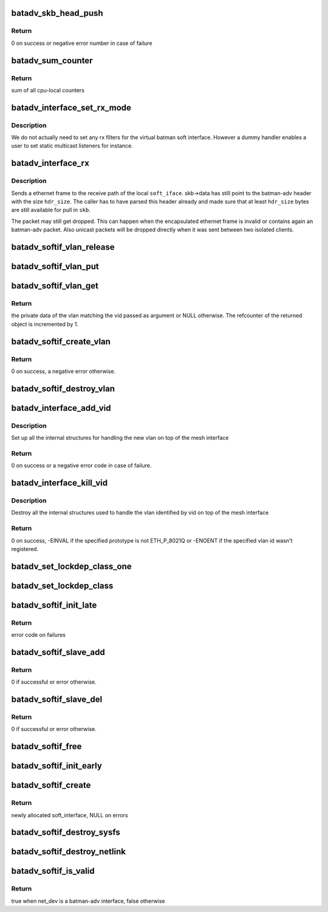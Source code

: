 .. -*- coding: utf-8; mode: rst -*-
.. src-file: net/batman-adv/soft-interface.c

.. _`batadv_skb_head_push`:

batadv_skb_head_push
====================

.. c:function:: int batadv_skb_head_push(struct sk_buff *skb, unsigned int len)

    Increase header size and move (push) head pointer

    :param struct sk_buff \*skb:
        packet buffer which should be modified

    :param unsigned int len:
        number of bytes to add

.. _`batadv_skb_head_push.return`:

Return
------

0 on success or negative error number in case of failure

.. _`batadv_sum_counter`:

batadv_sum_counter
==================

.. c:function:: u64 batadv_sum_counter(struct batadv_priv *bat_priv, size_t idx)

    Sum the cpu-local counters for index 'idx'

    :param struct batadv_priv \*bat_priv:
        the bat priv with all the soft interface information

    :param size_t idx:
        index of counter to sum up

.. _`batadv_sum_counter.return`:

Return
------

sum of all cpu-local counters

.. _`batadv_interface_set_rx_mode`:

batadv_interface_set_rx_mode
============================

.. c:function:: void batadv_interface_set_rx_mode(struct net_device *dev)

    set the rx mode of a device

    :param struct net_device \*dev:
        registered network device to modify

.. _`batadv_interface_set_rx_mode.description`:

Description
-----------

We do not actually need to set any rx filters for the virtual batman
soft interface. However a dummy handler enables a user to set static
multicast listeners for instance.

.. _`batadv_interface_rx`:

batadv_interface_rx
===================

.. c:function:: void batadv_interface_rx(struct net_device *soft_iface, struct sk_buff *skb, int hdr_size, struct batadv_orig_node *orig_node)

    receive ethernet frame on local batman-adv interface

    :param struct net_device \*soft_iface:
        local interface which will receive the ethernet frame

    :param struct sk_buff \*skb:
        ethernet frame for \ ``soft_iface``\ 

    :param int hdr_size:
        size of already parsed batman-adv header

    :param struct batadv_orig_node \*orig_node:
        originator from which the batman-adv packet was sent

.. _`batadv_interface_rx.description`:

Description
-----------

Sends a ethernet frame to the receive path of the local \ ``soft_iface``\ .
skb->data has still point to the batman-adv header with the size \ ``hdr_size``\ .
The caller has to have parsed this header already and made sure that at least
\ ``hdr_size``\  bytes are still available for pull in \ ``skb``\ .

The packet may still get dropped. This can happen when the encapsulated
ethernet frame is invalid or contains again an batman-adv packet. Also
unicast packets will be dropped directly when it was sent between two
isolated clients.

.. _`batadv_softif_vlan_release`:

batadv_softif_vlan_release
==========================

.. c:function:: void batadv_softif_vlan_release(struct kref *ref)

    release vlan from lists and queue for free after rcu grace period

    :param struct kref \*ref:
        kref pointer of the vlan object

.. _`batadv_softif_vlan_put`:

batadv_softif_vlan_put
======================

.. c:function:: void batadv_softif_vlan_put(struct batadv_softif_vlan *vlan)

    decrease the vlan object refcounter and possibly release it

    :param struct batadv_softif_vlan \*vlan:
        the vlan object to release

.. _`batadv_softif_vlan_get`:

batadv_softif_vlan_get
======================

.. c:function:: struct batadv_softif_vlan *batadv_softif_vlan_get(struct batadv_priv *bat_priv, unsigned short vid)

    get the vlan object for a specific vid

    :param struct batadv_priv \*bat_priv:
        the bat priv with all the soft interface information

    :param unsigned short vid:
        the identifier of the vlan object to retrieve

.. _`batadv_softif_vlan_get.return`:

Return
------

the private data of the vlan matching the vid passed as argument or
NULL otherwise. The refcounter of the returned object is incremented by 1.

.. _`batadv_softif_create_vlan`:

batadv_softif_create_vlan
=========================

.. c:function:: int batadv_softif_create_vlan(struct batadv_priv *bat_priv, unsigned short vid)

    allocate the needed resources for a new vlan

    :param struct batadv_priv \*bat_priv:
        the bat priv with all the soft interface information

    :param unsigned short vid:
        the VLAN identifier

.. _`batadv_softif_create_vlan.return`:

Return
------

0 on success, a negative error otherwise.

.. _`batadv_softif_destroy_vlan`:

batadv_softif_destroy_vlan
==========================

.. c:function:: void batadv_softif_destroy_vlan(struct batadv_priv *bat_priv, struct batadv_softif_vlan *vlan)

    remove and destroy a softif_vlan object

    :param struct batadv_priv \*bat_priv:
        the bat priv with all the soft interface information

    :param struct batadv_softif_vlan \*vlan:
        the object to remove

.. _`batadv_interface_add_vid`:

batadv_interface_add_vid
========================

.. c:function:: int batadv_interface_add_vid(struct net_device *dev, __be16 proto, unsigned short vid)

    ndo_add_vid API implementation

    :param struct net_device \*dev:
        the netdev of the mesh interface

    :param __be16 proto:
        protocol of the the vlan id

    :param unsigned short vid:
        identifier of the new vlan

.. _`batadv_interface_add_vid.description`:

Description
-----------

Set up all the internal structures for handling the new vlan on top of the
mesh interface

.. _`batadv_interface_add_vid.return`:

Return
------

0 on success or a negative error code in case of failure.

.. _`batadv_interface_kill_vid`:

batadv_interface_kill_vid
=========================

.. c:function:: int batadv_interface_kill_vid(struct net_device *dev, __be16 proto, unsigned short vid)

    ndo_kill_vid API implementation

    :param struct net_device \*dev:
        the netdev of the mesh interface

    :param __be16 proto:
        protocol of the the vlan id

    :param unsigned short vid:
        identifier of the deleted vlan

.. _`batadv_interface_kill_vid.description`:

Description
-----------

Destroy all the internal structures used to handle the vlan identified by vid
on top of the mesh interface

.. _`batadv_interface_kill_vid.return`:

Return
------

0 on success, -EINVAL if the specified prototype is not ETH_P_8021Q
or -ENOENT if the specified vlan id wasn't registered.

.. _`batadv_set_lockdep_class_one`:

batadv_set_lockdep_class_one
============================

.. c:function:: void batadv_set_lockdep_class_one(struct net_device *dev, struct netdev_queue *txq, void *_unused)

    Set lockdep class for a single tx queue

    :param struct net_device \*dev:
        device which owns the tx queue

    :param struct netdev_queue \*txq:
        tx queue to modify

    :param void \*_unused:
        always NULL

.. _`batadv_set_lockdep_class`:

batadv_set_lockdep_class
========================

.. c:function:: void batadv_set_lockdep_class(struct net_device *dev)

    Set txq and addr_list lockdep class

    :param struct net_device \*dev:
        network device to modify

.. _`batadv_softif_init_late`:

batadv_softif_init_late
=======================

.. c:function:: int batadv_softif_init_late(struct net_device *dev)

    late stage initialization of soft interface

    :param struct net_device \*dev:
        registered network device to modify

.. _`batadv_softif_init_late.return`:

Return
------

error code on failures

.. _`batadv_softif_slave_add`:

batadv_softif_slave_add
=======================

.. c:function:: int batadv_softif_slave_add(struct net_device *dev, struct net_device *slave_dev, struct netlink_ext_ack *extack)

    Add a slave interface to a batadv_soft_interface

    :param struct net_device \*dev:
        batadv_soft_interface used as master interface

    :param struct net_device \*slave_dev:
        net_device which should become the slave interface

    :param struct netlink_ext_ack \*extack:
        extended ACK report struct

.. _`batadv_softif_slave_add.return`:

Return
------

0 if successful or error otherwise.

.. _`batadv_softif_slave_del`:

batadv_softif_slave_del
=======================

.. c:function:: int batadv_softif_slave_del(struct net_device *dev, struct net_device *slave_dev)

    Delete a slave iface from a batadv_soft_interface

    :param struct net_device \*dev:
        batadv_soft_interface used as master interface

    :param struct net_device \*slave_dev:
        net_device which should be removed from the master interface

.. _`batadv_softif_slave_del.return`:

Return
------

0 if successful or error otherwise.

.. _`batadv_softif_free`:

batadv_softif_free
==================

.. c:function:: void batadv_softif_free(struct net_device *dev)

    Deconstructor of batadv_soft_interface

    :param struct net_device \*dev:
        Device to cleanup and remove

.. _`batadv_softif_init_early`:

batadv_softif_init_early
========================

.. c:function:: void batadv_softif_init_early(struct net_device *dev)

    early stage initialization of soft interface

    :param struct net_device \*dev:
        registered network device to modify

.. _`batadv_softif_create`:

batadv_softif_create
====================

.. c:function:: struct net_device *batadv_softif_create(struct net *net, const char *name)

    Create and register soft interface

    :param struct net \*net:
        the applicable net namespace

    :param const char \*name:
        name of the new soft interface

.. _`batadv_softif_create.return`:

Return
------

newly allocated soft_interface, NULL on errors

.. _`batadv_softif_destroy_sysfs`:

batadv_softif_destroy_sysfs
===========================

.. c:function:: void batadv_softif_destroy_sysfs(struct net_device *soft_iface)

    deletion of batadv_soft_interface via sysfs

    :param struct net_device \*soft_iface:
        the to-be-removed batman-adv interface

.. _`batadv_softif_destroy_netlink`:

batadv_softif_destroy_netlink
=============================

.. c:function:: void batadv_softif_destroy_netlink(struct net_device *soft_iface, struct list_head *head)

    deletion of batadv_soft_interface via netlink

    :param struct net_device \*soft_iface:
        the to-be-removed batman-adv interface

    :param struct list_head \*head:
        list pointer

.. _`batadv_softif_is_valid`:

batadv_softif_is_valid
======================

.. c:function:: bool batadv_softif_is_valid(const struct net_device *net_dev)

    Check whether device is a batadv soft interface

    :param const struct net_device \*net_dev:
        device which should be checked

.. _`batadv_softif_is_valid.return`:

Return
------

true when net_dev is a batman-adv interface, false otherwise

.. This file was automatic generated / don't edit.

